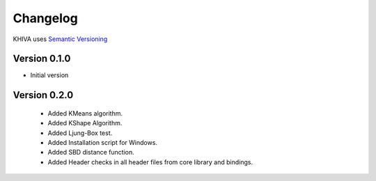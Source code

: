 =========
Changelog
=========

KHIVA uses `Semantic Versioning <http://semver.org/>`_


Version 0.1.0
=============
- Initial version

Version 0.2.0
=============
 - Added KMeans algorithm.
 - Added KShape Algorithm.
 - Added Ljung-Box test.
 - Added Installation script for Windows.
 - Added SBD distance function.
 - Added Header checks in all header files from core library and bindings.
